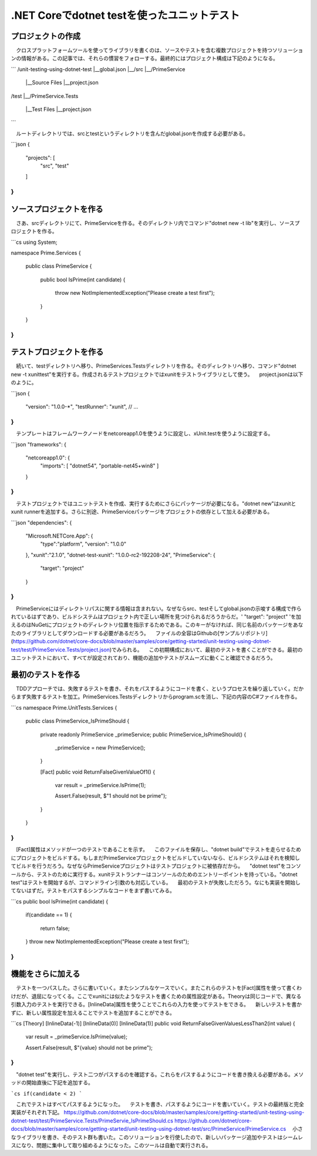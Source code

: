 
.NET Coreでdotnet testを使ったユニットテスト
===========================================================

プロジェクトの作成
-----------------------------------------------------------

　クロスプラットフォームツールを使ってライブラリを書くのは、ソースやテストを含む複数プロジェクトを持つソリューションの情報がある。この記事では、それらの慣習をフォローする。最終的にはプロジェクト構成は下記のようになる。

```
/unit-testing-using-dotnet-test
|__global.json
|__/src
|__/PrimeService
    |__Source Files
    |__project.json
/test
|__/PrimeService.Tests
    |__Test Files
    |__project.json
```

　ルートディレクトリでは、srcとtestというディレクトリを含んだglobal.jsonを作成する必要がある。

```json
{
    "projects": [
        "src",
        "test"
    ]
}
```

ソースプロジェクトを作る
------------------------------------------------------------

　さあ、srcディレクトリにて、PrimeServiceを作る。そのディレクトリ内でコマンド"dotnet new -t lib"を実行し、ソースプロジェクトを作る。

```cs
using System;

namespace Prime.Services
{
    public class PrimeService
    {
        public bool IsPrime(int candidate) 
        {
            throw new NotImplementedException("Please create a test first");
        } 
    }
}
```

テストプロジェクトを作る
--------------------------------------------------------

　続いて、testディレクトリへ移り、PrimeServices.Testsディレクトリを作る。そのディレクトリへ移り、コマンド"dotnet new -t xunittest"を実行する。作成されるテストプロジェクトではxunitをテストライブラリとして使う。
　project.jsonは以下のように。

```json
{
    "version": "1.0.0-*",
    "testRunner": "xunit",
    // ...
}
```

　テンプレートはフレームワークノードをnetcoreapp1.0を使うように設定し、xUnit.testを使うように設定する。

```json
"frameworks": {
    "netcoreapp1.0": {
        "imports": [
        "dotnet54",
        "portable-net45+win8" 
        ]
    }
}
```

　テストプロジェクトではユニットテストを作成、実行するためにさらにパッケージが必要になる。"dotnet new"はxunitとxunit runnerを追加する。さらに別途、PrimeServiceパッケージをプロジェクトの依存として加える必要がある。

```json
"dependencies": {
    "Microsoft.NETCore.App": {
        "type":"platform",
        "version": "1.0.0"
    },
    "xunit":"2.1.0",
    "dotnet-test-xunit": "1.0.0-rc2-192208-24",
    "PrimeService": {
        "target": "project"
    }
}
```

　PrimeServiceにはディレクトリパスに関する情報は含まれない。なぜならsrc、testそしてglobal.jsonの示唆する構成で作られているはずであり、ビルドシステムはプロジェクト内で正しい場所を見つけられるだろうからだ。' "target": "project" 'を加えるのはNuGetにプロジェクトのディレクトリ位置を指示するためである。このキーがなければ、同じ名前のパッケージをあなたのライブラリとしてダウンロードする必要があるだろう。
　ファイルの全容はGithubの[サンプルリポジトリ](https://github.com/dotnet/core-docs/blob/master/samples/core/getting-started/unit-testing-using-dotnet-test/test/PrimeService.Tests/project.json)でみられる。
　この初期構成において、最初のテストを書くことができる。最初のユニットテストにおいて、すべてが設定されており、機能の追加やテストがスムーズに動くこと確認できるだろう。

最初のテストを作る
----------------------------------------------------------

　TDDアプローチでは、失敗するテストを書き、それをパスするようにコードを書く、というプロセスを繰り返していく。だからまず失敗するテストを加工。PrimeServices.Testsディレクトリからprogram.scを消し、下記の内容のC#ファイルを作る。

```cs
namespace Prime.UnitTests.Services
{
    public class PrimeService_IsPrimeShould
    {
        private readonly PrimeService _primeService;
        public PrimeService_IsPrimeShould()
        {
            _primeService = new PrimeService();
        }

        [Fact]
        public void ReturnFalseGivenValueOf1()
        {
            var result = _primeService.IsPrime(1);

            Assert.False(result, $"1 should not be prime");
        }
    }
}
```

　[Fact]属性はメソッドが一つのテストであることを示す。
　このファイルを保存し、"dotnet build"でテストを走らせるためにプロジェクトをビルドする。もしまだPrimeServiceプロジェクトをビルドしていないなら、ビルドシステムはそれを検知してビルドを行うだろう。なぜならPrimeServiceプロジェクトはテストプロジェクトに被依存だから。
　"dotnet test"をコンソールから、テストのために実行する。xunitテストランナーはコンソールのためのエントリーポイントを持っている。"dotnet test"はテストを開始するが、コマンドライン引数のも対応している。
　最初のテストが失敗しただろう。なにも実装を開始してないはずだ。テストをパスするシンプルなコードをまず書いてみる。

```cs
public bool IsPrime(int candidate) 
{
    if(candidate == 1) 
    { 
        return false;
    } 
    throw new NotImplementedException("Please create a test first");
}
```

機能をさらに加える
---------------------------------------------------------------

　テストを一つパスした。さらに書いていく。またシンプルなケースでいく。またこれらのテストを[Fact]属性を使って書くわけだが、退屈になってくる。ここでxunitには似たようなテストを書くための属性設定がある。Theoryは同じコードで、異なる引数入力のテストを実行できる。[InlineData]属性を使うことでこれらの入力を使ってテストをできる。
　新しいテストを書かずに、新しい属性設定を加えることでテストを追加することができる。

```cs
[Theory]
[InlineData(-1)]
[InlineData(0)]
[InlineData(1)]
public void ReturnFalseGivenValuesLessThan2(int value)
{
    var result = _primeService.IsPrime(value);

    Assert.False(result, $"{value} should not be prime");
}
```

　"dotnet test"を実行し、テスト二つがパスするのを確認する。これらをパスするようにコードを書き換える必要がある。メソッドの開始直後に下記を追加する。

```cs
if(candidate < 2)
```

　これでテストはすべてパスするようになった。
　テストを書き、パスするようにコードを書いていく。テストの最終版と完全実装がそれぞれ下記。
https://github.com/dotnet/core-docs/blob/master/samples/core/getting-started/unit-testing-using-dotnet-test/test/PrimeService.Tests/PrimeServie_IsPrimeShould.cs
https://github.com/dotnet/core-docs/blob/master/samples/core/getting-started/unit-testing-using-dotnet-test/src/PrimeService/PrimeService.cs
　小さなライブラリを書き、そのテスト群も書いた。このソリューションを行使したので、新しいパッケージ追加やテストはシームレスになり、問題に集中して取り組めるようになった。このツールは自動で実行される。
